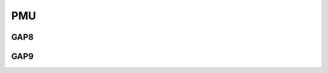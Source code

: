 .. _pmsis_api_pmu:

PMU
===

GAP8
----

.. c:namespace-push:: GAP8

.. doxygengroup:: GAP8_PMU
   :project: gap8
   :members:
   :private-members:
   :protected-members:

.. doxygengroup:: PMU
   :project: gap8
   :members:
   :private-members:
   :protected-members:

.. c:namespace-pop::

.. _pmsis_api_pmu_gap9:

GAP9
----

.. c:namespace-push:: GAP9

.. doxygengroup:: GAP9_PMU
   :project: gap9
   :members:
   :private-members:
   :protected-members:

.. c:namespace-pop::
